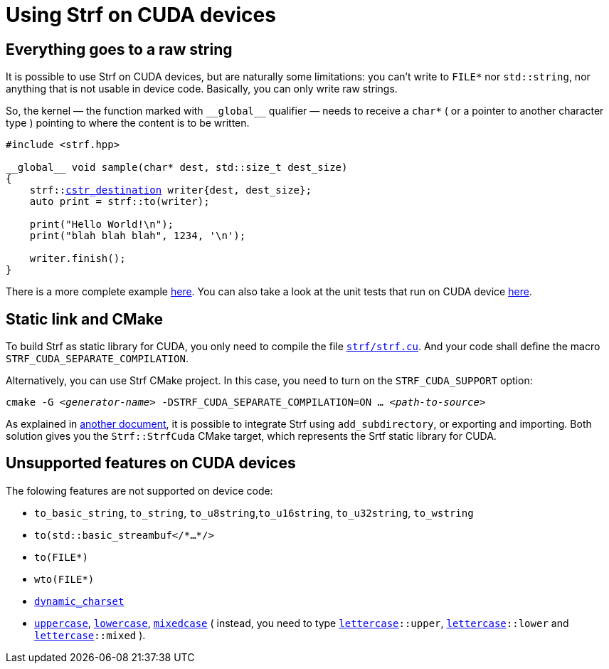 ////
Copyright (C) (See commit logs on github.com/robhz786/strf)
Distributed under the Boost Software License, Version 1.0.
(See accompanying file LICENSE_1_0.txt or copy at
http://www.boost.org/LICENSE_1_0.txt)
////

:cstr_destination: <<destination_hpp#basic_cstr_destination,cstr_destination>>
:basic_cstr_destination: <<destination_hpp#basic_cstr_destination,basic_cstr_destination>>

:strf-revision: develop
:strf-src-root: https://github.com/robhz786/strf/blob/{strf-revision}

= Using Strf on CUDA devices
:source-highlighter: prettify
:icons: font

== Everything goes to a raw string

It is possible to use Strf on CUDA devices,
but are naturally some limitations:
you can't write to `FILE*` nor `std::string`,
nor anything that is not usable in device code.
Basically, you can only write raw strings.

So, the kernel &#x2014; the function marked with `&#95;&#95;global&#95;&#95;`
qualifier &#x2014; needs to receive a `char*` ( or a pointer to another character type )
pointing to where the content is to be written.

[source,cpp,subs=normal]
----
#include <strf.hpp>

&#95;&#95;global&#95;&#95; void sample(char* dest, std::size_t dest_size)
{
    strf::{cstr_destination} writer{dest, dest_size};
    auto print = strf::to(writer);

    print("Hello World!\n");
    print("blah blah blah", 1234, '\n');

    writer.finish();
}
----

There is a more complete example {strf-src-root}/examples/cuda.cu[here].
You can also take a look at the unit tests that run on CUDA device
{strf-src-root}/tests/main_cuda.cu[here].

== Static link and CMake

To build Strf as static library for CUDA, you only need to compile the file
`{strf-src-root}/src/strf.cu[strf/strf.cu]`. And your code
shall define the macro `STRF_CUDA_SEPARATE_COMPILATION`.

Alternatively, you can use Strf CMake project. In this case, you need
to turn on the `STRF_CUDA_SUPPORT` option:
[source,bash,subs=normal]
----
cmake -G __<generator-name>__ -DSTRF_CUDA_SEPARATE_COMPILATION=ON ... __<path-to-source>__
----

As explained in <<install#,another document>>, it is possible to
integrate Strf using `add_subdirectory`, or
exporting and importing. Both solution gives you the
`Strf::StrfCuda` CMake target, which represents the Srtf static
library for CUDA.

== Unsupported features on CUDA devices

The folowing features are not supported on device code:

* `to_basic_string`, `to_string`, `to_u8string`,`to_u16string`,
  `to_u32string`, `to_wstring`
* `to(std::basic_streambuf</{asterisk}...{asterisk}/>`
* `to(FILE{asterisk})`
* `wto(FILE{asterisk})`
* `<<strf_hpp#dynamic_charset,dynamic_charset>>`
* `<<quick_reference#lettercase,uppercase>>`, `<<quick_reference#lettercase,lowercase>>`,
  `<<quick_reference#lettercase,mixedcase>>` ( instead, you need to type
   `<<quick_reference#lettercase,lettercase>>::upper`,
   `<<quick_reference#lettercase,lettercase>>::lower` and
   `<<quick_reference#lettercase,lettercase>>::mixed` ).

////
== Dealing with limited stack memory

Strf tends to use a fairly amount of stack memory, which is particularly
limited on device code. So

Avoid passing too many arguments in `strf::to(dest)(/{asterisk}arguments...{asterisk}/)`
because that may require too much stack memory, which tends to be particularly
limited on device code.

Instead, increase the number of calls to of arguments. For example, intead of:

[source,cpp]
----
strf::to(dest)( arg1, arg2, arg3, arg4, arg5
              , arg6, arg7, arg8, arg9, arg10
              , arg11, arg12, arg13, arg14, arg15
              , arg16, arg17, arg18, arg19, arg20
              , arg21, arg22, arg23, arg24, arg25 );
----

do:
[source,cpp]
----
strf::to(dest)(arg1, arg2, arg3, arg4, arg5);
strf::to(dest)(arg6, arg7, arg8, arg9, arg10);
strf::to(dest)(arg11, arg12, arg13, arg14, arg15);
strf::to(dest)(arg16, arg17, arg18, arg19, arg20);
strf::to(dest)(arg21, arg22, arg23, arg24, arg25);
----

, or:

[source,cpp]
----
auto print = strf::to(dest);

print(arg1, arg2, arg3, arg4, arg5);
print(arg6, arg7, arg8, arg9, arg10);
print(arg11, arg12, arg13, arg14, arg15);
print(arg16, arg17, arg18, arg19, arg20);
print(arg21, arg22, arg23, arg24, arg25);

----
////
